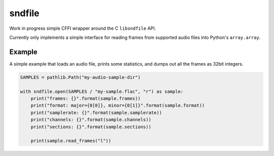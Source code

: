 =======
sndfile
=======

Work in progress simple CFFI wrapper around the C ``libsndfile`` API.

Currently only implements a simple interface for reading frames from
supported audio files into Python's ``array.array``.

Example
-------

A simple example that loads an audio file, prints some statistics, and
dumps out all the frames as 32bit integers.

.. code:: python

    SAMPLES = pathlib.Path("my-audio-sample-dir")

    with sndfile.open(SAMPLES / "my-sample.flac", "r") as sample:
        print("frames: {}".format(sample.frames))
        print("format: major={0[0]}, minor={0[1]}".format(sample.format))
        print("samplerate: {}".format(sample.samplerate))
        print("channels: {}".format(sample.channels))
        print("sections: {}".format(sample.sections))

        print(sample.read_frames("l"))
